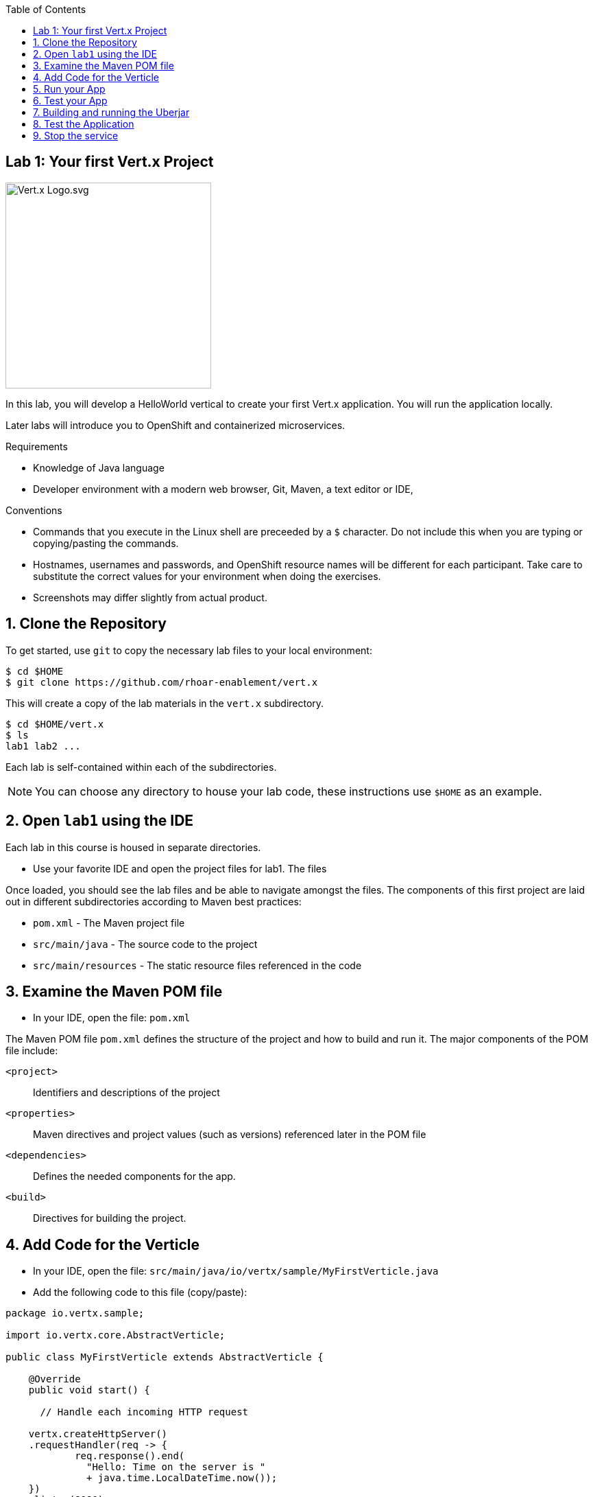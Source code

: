:noaudio:
:scrollbar:
:data-uri:
:toc2:

== Lab 1: Your first Vert.x Project

image:images/Vert.x_Logo.svg.png[width="300"]

In this lab, you will develop a HelloWorld vertical to create your first Vert.x
application. You will run the application locally. 

Later labs will introduce you to OpenShift and containerized microservices.

.Requirements

* Knowledge of Java language
* Developer environment with a modern web browser, Git, Maven, a text editor or IDE,

.Conventions

- Commands that you execute in the Linux shell are preceeded by a `$` character. Do not include this when you are typing or copying/pasting the commands.
- Hostnames, usernames and passwords, and OpenShift resource names will be different for each participant. Take care to substitute the correct values for your environment when doing the exercises.
- Screenshots may differ slightly from actual product.

:numbered:

== Clone the Repository

To get started, use `git` to copy the necessary lab files to your local environment:

    $ cd $HOME
    $ git clone https://github.com/rhoar-enablement/vert.x

This will create a copy of the lab materials in the `vert.x` subdirectory.

    $ cd $HOME/vert.x
    $ ls
    lab1 lab2 ...

Each lab is self-contained within each of the subdirectories.

NOTE: You can choose any directory to house your lab code, these instructions use `$HOME` as an example.


== Open `lab1` using the IDE

Each lab in this course is housed in separate directories. 

* Use your favorite IDE and open the project files for lab1. The files 

Once loaded, you should see the lab files and be able to navigate amongst the files. The components
of this first project are laid out in different subdirectories according to Maven best practices:

* `pom.xml` - The Maven project file
* `src/main/java` - The source code to the project
* `src/main/resources` - The static resource files referenced in the code

== Examine the Maven POM file

* In your IDE, open the file: `pom.xml`

The Maven POM file `pom.xml` defines the structure of the project and how to build and run it. The major components of the POM file include:

`<project>`:: Identifiers and descriptions of the project
`<properties>`:: Maven directives and project values (such as versions) referenced later in the POM file
`<dependencies>`:: Defines the needed components for the app. 
`<build>`:: Directives for building the project.

== Add Code for the Verticle

* In your IDE, open the file: `src/main/java/io/vertx/sample/MyFirstVerticle.java`

* Add the following code to this file (copy/paste):

-----
package io.vertx.sample;

import io.vertx.core.AbstractVerticle;

public class MyFirstVerticle extends AbstractVerticle {

    @Override
    public void start() {

      // Handle each incoming HTTP request
      
    vertx.createHttpServer()
    .requestHandler(req -> {
            req.response().end(
              "Hello: Time on the server is " 
              + java.time.LocalDateTime.now());
    })
    .listen(8080); 

    }

}
-----



== Run your App

* To run this application, type the following:

[source, bash]
$ mvn compile vertx:run

* The Maven build process will display a message once the server is up and running.

[source, bash]
[INFO] --- vertx-maven-plugin:1.0.5:run (default-cli) @ my-first-vertx-app ---
[INFO] Launching Vert.x Application
[INFO] Vert.x application redeploy enabled
[INFO] Observing path:/Users/chaddarby/_foobar2/vert.x/lab1/src/main
[INFO] Aug 2, 2017 5:30:10 PM io.vertx.core.impl.launcher.commands.Watcher
[INFO] INFO: Watched paths: [/Users/chaddarby/_foobar2/vert.x/lab1/target/classes]
[INFO] Aug 2, 2017 5:30:10 PM io.vertx.core.impl.launcher.commands.Watcher
[INFO] INFO: Starting the vert.x application in redeploy mode
[INFO] Starting vert.x application...
[INFO] eaa8cf6f-9524-4fe7-8b75-ee92816879a7-redeploy
[INFO] Aug 2, 2017 5:30:11 PM io.vertx.core.impl.launcher.commands.VertxIsolatedDeployer
[INFO] INFO: Succeeded in deploying verticle

== Test your App

* To test your app, open a web browser and navigate to: http://localhost:8080

You will see a hello message in the browser.

NOTE: Any changes that you make to the Java source code are automatically reloaded.

* Make a change to the service to give a different response message. For example include your name in the response. You will see the following console logs

[source, bash]
[INFO] Aug 2, 2017 5:16:53 PM io.vertx.core.impl.launcher.commands.Watcher
[INFO] INFO: Redeployment done in 75 ms.
[INFO] Aug 2, 2017 5:16:54 PM io.vertx.core.impl.launcher.commands.VertxIsolatedDeployer
[INFO] INFO: Succeeded in deploying verticle

* In your browser, reload the page. Verify the updated response.

* Stop the service, by pressing CTRL-C in the terminal window

== Building and running the Uberjar

* You can also run your Vert.x application as an Uberjar:

[source, bash]
$ mvn clean package

You'll see several lines of output, and see that your project will auto-detect the necessary components needed to run the app later.


[source, bash]
% ls target/*.jar
target/my-first-vertx-app-1.0.0-SNAPSHOT-swarm.jar

This file contains our project along with the necessary runtime to execute it. 

* Let's run the project using plain Java:

[source, bash]
$ java -jar target/my-first-vertx-app-1.0-SNAPSHOT.jar

If successful, you should see:

Aug 2, 2017 5:35:08 PM io.vertx.core.impl.launcher.commands.VertxIsolatedDeployer
INFO: Succeeded in deploying verticle

This is your indication that the project is now running and ready to accept requests.

== Test the Application

* At this point, you can open a web browser and navigate to: http://localhost:8080

You should see your application output.

Congratulations!

== Stop the service

* To stop the service, simply press CTRL-C in the terminal window where the service is executing.

CAUTION: Be careful to not leave services running that you are no longer using in this course, as port conflicts may arise later on.





